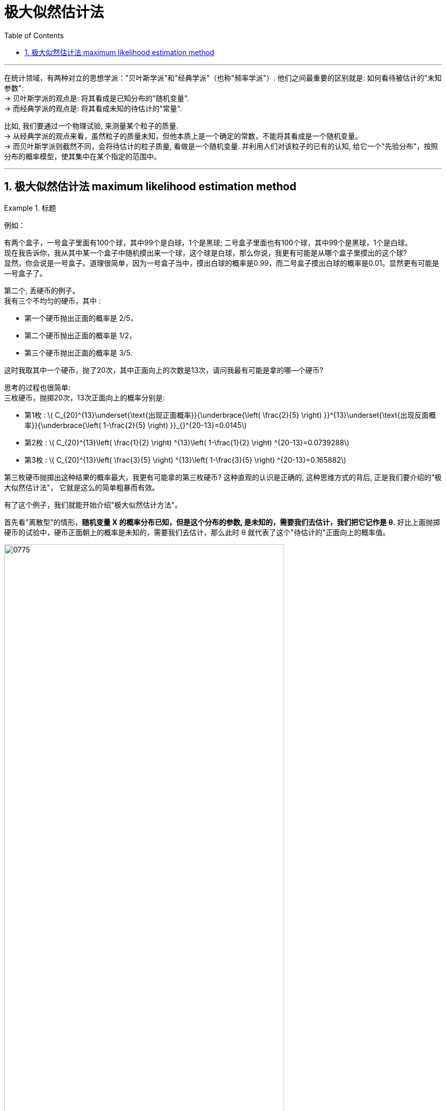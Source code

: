 

= 极大似然估计法
:sectnums:
:toclevels: 3
:toc: left

---

在统计领域，有两种对立的思想学派："贝叶斯学派"和"经典学派"（也称"频率学派"）. 他们之间最重要的区别就是: 如何看待被估计的"未知参数": +
-> 贝叶斯学派的观点是: 将其看成是已知分布的"随机变量". +
-> 而经典学派的观点是: 将其看成未知的待估计的"常量".

比如, 我们要通过一个物理试验, 来测量某个粒子的质量. +
-> 从经典学派的观点来看，虽然粒子的质量未知，但他本质上是一个确定的常数，不能将其看成是一个随机变量。 +
-> 而贝叶斯学派则截然不同，会将待估计的粒子质量, 看做是一个随机变量. 并利用人们对该粒子的已有的认知, 给它一个"先验分布"，按照分布的概率模型，使其集中在某个指定的范围中。

---

== 极大似然估计法 maximum likelihood estimation method

.标题
====
例如： +

有两个盒子，一号盒子里面有100个球，其中99个是白球，1个是黑球; 二号盒子里面也有100个球，其中99个是黑球，1个是白球。 +
现在我告诉你，我从其中某一个盒子中随机摸出来一个球，这个球是白球，那么你说，我更有可能是从哪个盒子里摸出的这个球? +
显然，你会说是一号盒子。道理很简单，因为一号盒子当中，摸出白球的概率是0.99，而二号盒子摸出白球的概率是0.01。显然更有可能是—号盒子了。

第二个, 丢硬币的例子。 +
我有三个不均匀的硬币，其中 :  +

- 第一个硬币抛出正面的概率是 2/5，
- 第二个硬币抛出正面的概率是 1/2，
- 第三个硬币抛出正面的概率是 3/5.

这时我取其中一个硬币，抛了20次，其中正面向上的次数是13次，请问我最有可能是拿的哪—个硬币?

思考的过程也很简单: +
三枚硬币，抛掷20次，13次正面向上的概率分别是:

- 第1枚 : latexmath:[ C_{20}^{13}\underset{\text{出现正面概率}}{\underbrace{\left( \frac{2}{5} \right) }}^{13}\underset{\text{出现反面概率}}{\underbrace{\left( 1-\frac{2}{5} \right) }}_{}^{20-13}=0.0145]
- 第2枚 : latexmath:[ C_{20}^{13}\left( \frac{1}{2} \right) ^{13}\left( 1-\frac{1}{2} \right) ^{20-13}=0.0739288]
- 第3枚 : latexmath:[  C_{20}^{13}\left( \frac{3}{5} \right) ^{13}\left( 1-\frac{3}{5} \right) ^{20-13}=0.165882]

第三枚硬币抛掷出这种结果的概率最大，我更有可能拿的第三枚硬币? 这种直观的认识是正确的, 这种思维方式的背后, 正是我们要介绍的"极大似然估计法"， 它就是这么的简单粗暴而有效。
====

有了这个例子，我们就能开始介绍"极大似然估计方法"。

首先看"离散型"的情形，*随机变量 X 的概率分布已知，但是这个分布的参数, 是未知的，需要我们去估计，我们把它记作是 θ.* 好比上面抛掷硬币的试验中，硬币正面朝上的概率是未知的，需要我们去估计，那么此时 θ 就代表了这个"待估计的"正面向上的概率值。

image:img/0775.png[,80%]

image:img/0776.png[,90%]

image:img/0777.png[,90%]

换言之, *我们要取到"能令 stem:[ L(x_1,...,x_n; θ)] 的输出值(其输出值是个概率值)最大" 的那个θ值.* 这个θ值, 能令我们最可能得到"多次试验中所得到的 stem:[ x_i]的实际观测值".

image:img/0778.png[,90%]

image:img/0779.png[,90%]

image:img/0780.png[,90%]

.标题
====
例如： +
image:img/0781.png[,]
====


.标题
====
例如： +
image:img/0782.png[,]
====


.标题
====
例如： +
image:img/0783.png[,]

image:img/0784.png[,]
====




---


它是建立在"极大似然原理"的基础上的一个统计方法.

"极大似然原理"的直观想法是：一个随机试验如有若干个可能的结果A，B，C，…。若在一次试验中，结果A出现，则一般认为试验条件对A出现有利，也即A出现的概率很大。 **即: 概率大的事件, 比概率小的事件, 更容易发生. 我们就拿样本中"使事件A发生的概率, 最大的那个参数值", 来作为总体中的该参数的估计值.**

最大似然估计，只是一种概率论在统计学的应用，它是参数估计的方法之一。说的是: 已知某个随机样本满足某种概率分布，但是其中具体的参数不清楚，"参数估计"就是通过若干次试验，观察其结果，利用结果推出参数的大概值。

*"最大似然估计"是建立在这样的思想上：已知某个参数能使这个样本出现的概率最大，我们当然不会再去选择其他小概率的样本，所以干脆就把这个参数, 作为估计的真实值。*



.标题
====
例如： +
image:img/0773.png[,]
====


.标题
====
例如： +
image:img/0785.png[,]
====




.标题
====
例如： +
image:img/0786.png[,]
====


.标题
====
例如： +
image:img/0787.png[,]
====

---


